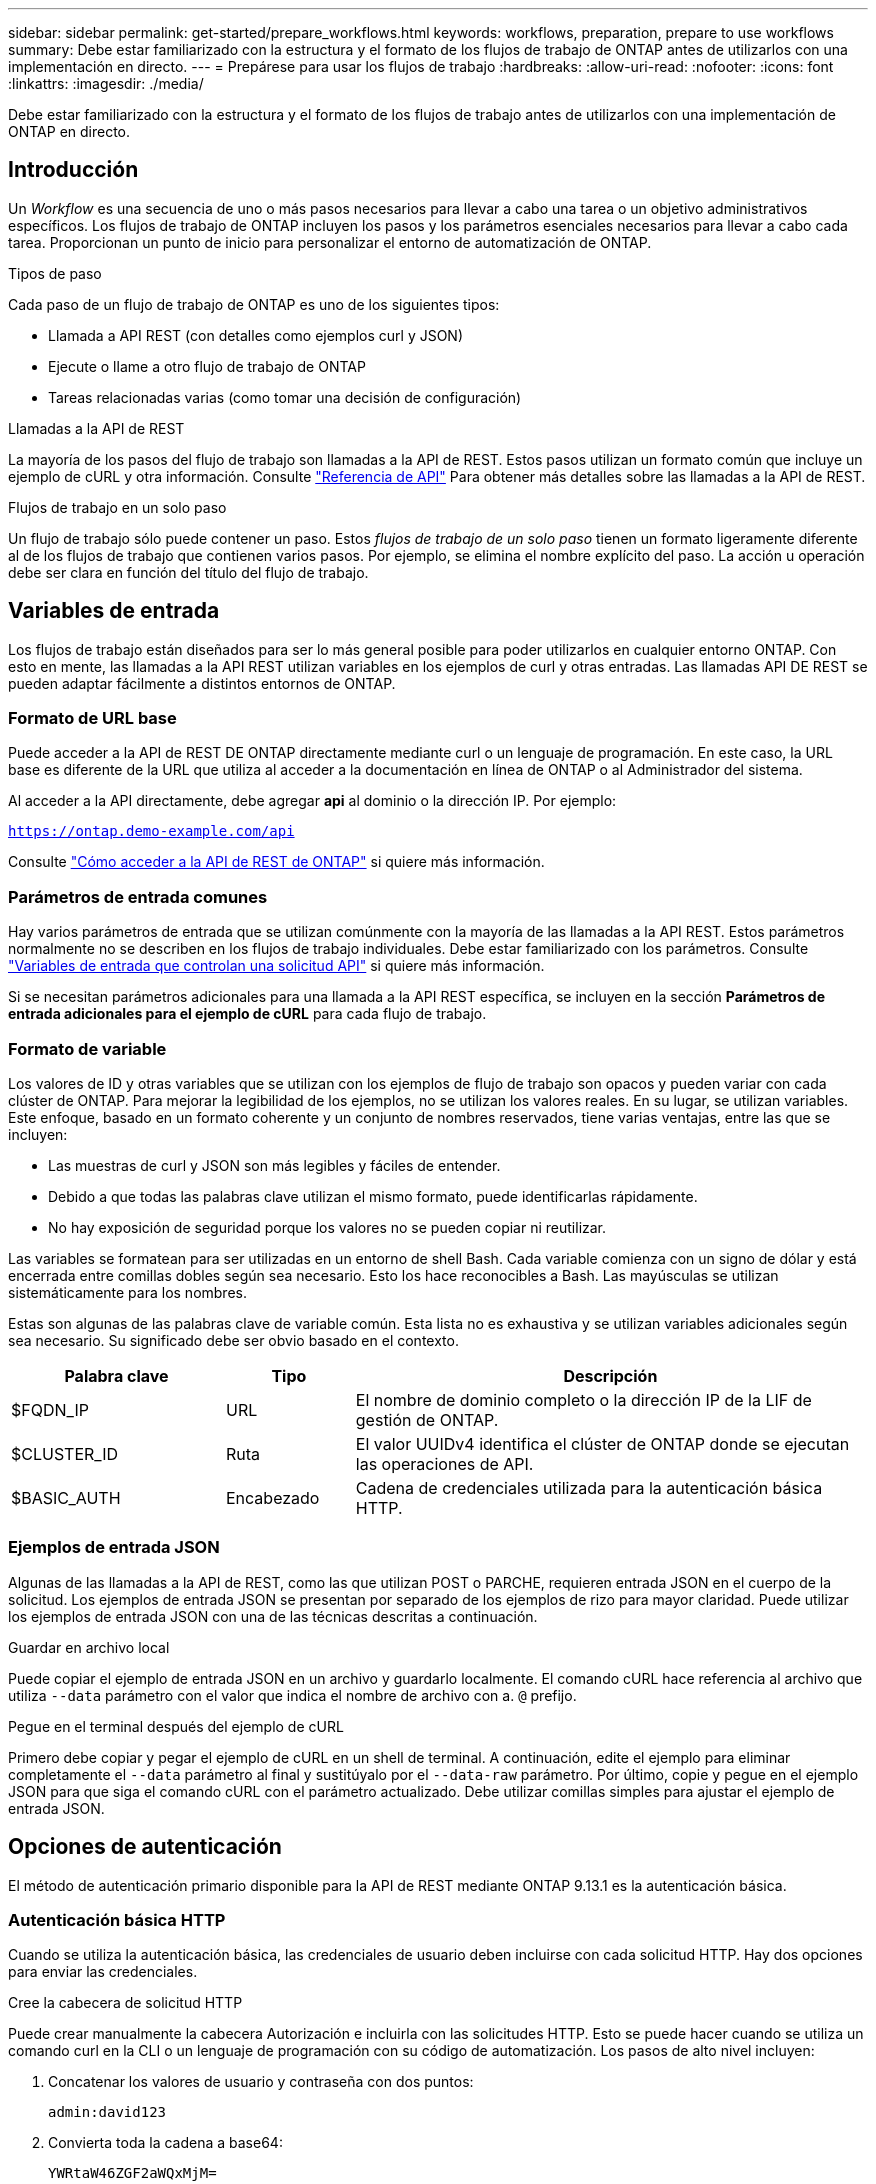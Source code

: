 ---
sidebar: sidebar 
permalink: get-started/prepare_workflows.html 
keywords: workflows, preparation, prepare to use workflows 
summary: Debe estar familiarizado con la estructura y el formato de los flujos de trabajo de ONTAP antes de utilizarlos con una implementación en directo. 
---
= Prepárese para usar los flujos de trabajo
:hardbreaks:
:allow-uri-read: 
:nofooter: 
:icons: font
:linkattrs: 
:imagesdir: ./media/


[role="lead"]
Debe estar familiarizado con la estructura y el formato de los flujos de trabajo antes de utilizarlos con una implementación de ONTAP en directo.



== Introducción

Un _Workflow_ es una secuencia de uno o más pasos necesarios para llevar a cabo una tarea o un objetivo administrativos específicos. Los flujos de trabajo de ONTAP incluyen los pasos y los parámetros esenciales necesarios para llevar a cabo cada tarea. Proporcionan un punto de inicio para personalizar el entorno de automatización de ONTAP.

.Tipos de paso
Cada paso de un flujo de trabajo de ONTAP es uno de los siguientes tipos:

* Llamada a API REST (con detalles como ejemplos curl y JSON)
* Ejecute o llame a otro flujo de trabajo de ONTAP
* Tareas relacionadas varias (como tomar una decisión de configuración)


.Llamadas a la API de REST
La mayoría de los pasos del flujo de trabajo son llamadas a la API de REST. Estos pasos utilizan un formato común que incluye un ejemplo de cURL y otra información. Consulte link:../reference/api_reference.html["Referencia de API"] Para obtener más detalles sobre las llamadas a la API de REST.

.Flujos de trabajo en un solo paso
Un flujo de trabajo sólo puede contener un paso. Estos _flujos de trabajo de un solo paso_ tienen un formato ligeramente diferente al de los flujos de trabajo que contienen varios pasos. Por ejemplo, se elimina el nombre explícito del paso. La acción u operación debe ser clara en función del título del flujo de trabajo.



== Variables de entrada

Los flujos de trabajo están diseñados para ser lo más general posible para poder utilizarlos en cualquier entorno ONTAP. Con esto en mente, las llamadas a la API REST utilizan variables en los ejemplos de curl y otras entradas. Las llamadas API DE REST se pueden adaptar fácilmente a distintos entornos de ONTAP.



=== Formato de URL base

Puede acceder a la API de REST DE ONTAP directamente mediante curl o un lenguaje de programación. En este caso, la URL base es diferente de la URL que utiliza al acceder a la documentación en línea de ONTAP o al Administrador del sistema.

Al acceder a la API directamente, debe agregar *api* al dominio o la dirección IP. Por ejemplo:

`https://ontap.demo-example.com/api`

Consulte link:../rest/access_rest_api.html["Cómo acceder a la API de REST de ONTAP"] si quiere más información.



=== Parámetros de entrada comunes

Hay varios parámetros de entrada que se utilizan comúnmente con la mayoría de las llamadas a la API REST. Estos parámetros normalmente no se describen en los flujos de trabajo individuales. Debe estar familiarizado con los parámetros. Consulte link:../rest/input_variables.html["Variables de entrada que controlan una solicitud API"] si quiere más información.

Si se necesitan parámetros adicionales para una llamada a la API REST específica, se incluyen en la sección *Parámetros de entrada adicionales para el ejemplo de cURL* para cada flujo de trabajo.



=== Formato de variable

Los valores de ID y otras variables que se utilizan con los ejemplos de flujo de trabajo son opacos y pueden variar con cada clúster de ONTAP. Para mejorar la legibilidad de los ejemplos, no se utilizan los valores reales. En su lugar, se utilizan variables. Este enfoque, basado en un formato coherente y un conjunto de nombres reservados, tiene varias ventajas, entre las que se incluyen:

* Las muestras de curl y JSON son más legibles y fáciles de entender.
* Debido a que todas las palabras clave utilizan el mismo formato, puede identificarlas rápidamente.
* No hay exposición de seguridad porque los valores no se pueden copiar ni reutilizar.


Las variables se formatean para ser utilizadas en un entorno de shell Bash. Cada variable comienza con un signo de dólar y está encerrada entre comillas dobles según sea necesario. Esto los hace reconocibles a Bash. Las mayúsculas se utilizan sistemáticamente para los nombres.

Estas son algunas de las palabras clave de variable común. Esta lista no es exhaustiva y se utilizan variables adicionales según sea necesario. Su significado debe ser obvio basado en el contexto.

[cols="25,15,60"]
|===
| Palabra clave | Tipo | Descripción 


| $FQDN_IP | URL | El nombre de dominio completo o la dirección IP de la LIF de gestión de ONTAP. 


| $CLUSTER_ID | Ruta | El valor UUIDv4 identifica el clúster de ONTAP donde se ejecutan las operaciones de API. 


| $BASIC_AUTH | Encabezado | Cadena de credenciales utilizada para la autenticación básica HTTP. 
|===


=== Ejemplos de entrada JSON

Algunas de las llamadas a la API de REST, como las que utilizan POST o PARCHE, requieren entrada JSON en el cuerpo de la solicitud. Los ejemplos de entrada JSON se presentan por separado de los ejemplos de rizo para mayor claridad. Puede utilizar los ejemplos de entrada JSON con una de las técnicas descritas a continuación.

.Guardar en archivo local
Puede copiar el ejemplo de entrada JSON en un archivo y guardarlo localmente. El comando cURL hace referencia al archivo que utiliza `--data` parámetro con el valor que indica el nombre de archivo con a. `@` prefijo.

.Pegue en el terminal después del ejemplo de cURL
Primero debe copiar y pegar el ejemplo de cURL en un shell de terminal. A continuación, edite el ejemplo para eliminar completamente el `--data` parámetro al final y sustitúyalo por el `--data-raw` parámetro. Por último, copie y pegue en el ejemplo JSON para que siga el comando cURL con el parámetro actualizado. Debe utilizar comillas simples para ajustar el ejemplo de entrada JSON.



== Opciones de autenticación

El método de autenticación primario disponible para la API de REST mediante ONTAP 9.13.1 es la autenticación básica.



=== Autenticación básica HTTP

Cuando se utiliza la autenticación básica, las credenciales de usuario deben incluirse con cada solicitud HTTP. Hay dos opciones para enviar las credenciales.

.Cree la cabecera de solicitud HTTP
Puede crear manualmente la cabecera Autorización e incluirla con las solicitudes HTTP. Esto se puede hacer cuando se utiliza un comando curl en la CLI o un lenguaje de programación con su código de automatización. Los pasos de alto nivel incluyen:

. Concatenar los valores de usuario y contraseña con dos puntos:
+
`admin:david123`

. Convierta toda la cadena a base64:
+
`YWRtaW46ZGF2aWQxMjM=`

. Construya la cabecera de solicitud:
+
`Authorization: Basic YWRtaW46ZGF2aWQxMjM=`



Los ejemplos de curl de flujo de trabajo incluyen este encabezado con la variable *$BASIC_AUTH* que debe actualizar antes de usar.

.Utilice un parámetro cURL
Otra opción cuando se usa curl es quitar el encabezado de Autorización y usar el parámetro curl *user* en su lugar. Por ejemplo:

`--user username:password`

Debe sustituir las credenciales adecuadas para su entorno. Las credenciales no están codificadas en base64. Al ejecutar el comando curl con este parámetro, la cadena se codifica y se genera la cabecera de autorización.



== Usando los ejemplos con Bash

Si utiliza los ejemplos de cURL de flujo de trabajo directamente, debe actualizar las variables que contienen con los valores adecuados para su entorno. Puede editar manualmente los ejemplos o confiar en el shell Bash para realizar la sustitución por usted como se describe a continuación.


NOTE: Una ventaja del uso de Bash es que puede establecer los valores de variable una vez en una sesión de shell en lugar de una vez por comando cURL.

.Pasos
. Abra el shell Bash proporcionado con Linux o un sistema operativo similar.
. Establezca los valores de variable incluidos en el ejemplo de cURL que desea ejecutar. Por ejemplo:
+
`CLUSTER_ID=ce559b75-4145-11ee-b51a-005056aee9fb`

. Copie el ejemplo cURL de la página de flujo de trabajo y péguelo en el terminal del shell.
. Pulse *ENTER* que hará lo siguiente:
+
.. Sustituya los valores de variable establecidos
.. Ejecute el comando cURL



